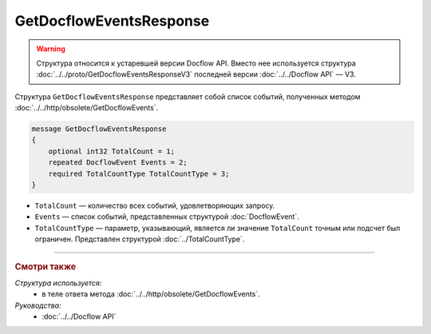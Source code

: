 GetDocflowEventsResponse
========================

.. warning::
	Структура относится к устаревшей версии Docflow API. Вместо нее используется структура :doc:`../../proto/GetDocflowEventsResponseV3` последней версии :doc:`../../Docflow API` — V3.

Структура ``GetDocflowEventsResponse`` представляет собой список событий, полученных методом :doc:`../../http/obsolete/GetDocflowEvents`.

.. code-block:: protobuf

   message GetDocflowEventsResponse
   {
       optional int32 TotalCount = 1;
       repeated DocflowEvent Events = 2;
       required TotalCountType TotalCountType = 3;
   }

- ``TotalCount`` — количество всех событий, удовлетворяющих запросу.
- ``Events`` — список событий, представленных структурой :doc:`DocflowEvent`.
- ``TotalCountType`` — параметр, указывающий, является ли значение ``TotalCount`` точным или подсчет был ограничен. Представлен структурой :doc:`../TotalCountType`.

----

.. rubric:: Смотри также

*Структура используется:*
	- в теле ответа метода :doc:`../../http/obsolete/GetDocflowEvents`.

*Руководства:*
	- :doc:`../../Docflow API`